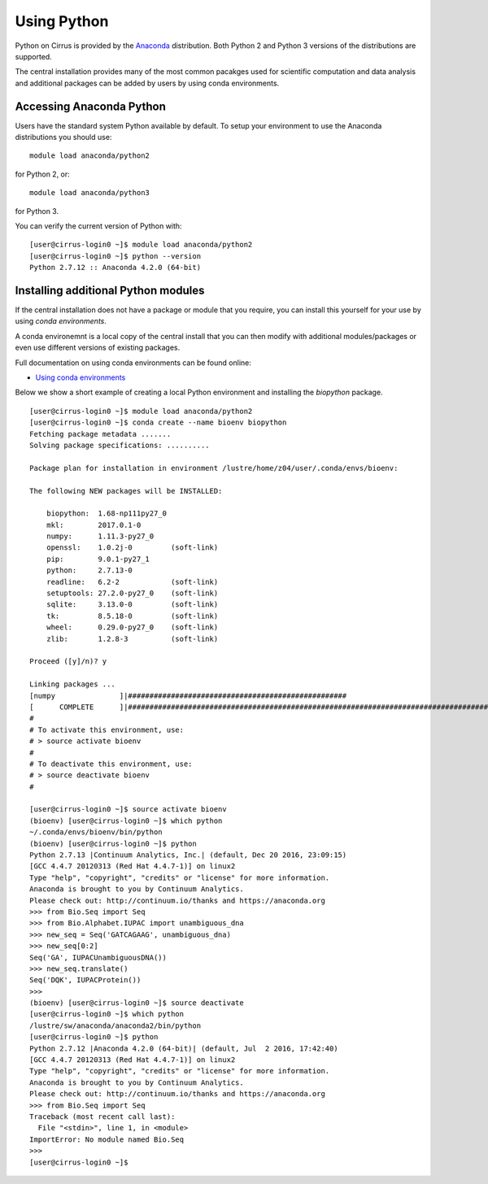Using Python
============

Python on Cirrus is provided by the `Anaconda <https://www.continuum.io/>`__
distribution. Both Python 2 and Python 3 versions of the distributions are
supported.

The central installation provides many of the most common pacakges used for
scientific computation and data analysis and additional packages can be added
by users by using conda environments.

Accessing Anaconda Python
-------------------------

Users have the standard system Python available by default. To setup your environment
to use the Anaconda distributions you should use:

::

    module load anaconda/python2

for Python 2, or:

::

    module load anaconda/python3

for Python 3.

You can verify the current version of Python with:

::

   [user@cirrus-login0 ~]$ module load anaconda/python2
   [user@cirrus-login0 ~]$ python --version
   Python 2.7.12 :: Anaconda 4.2.0 (64-bit)

Installing additional Python modules
------------------------------------

If the central installation does not have a package or module that you require, you 
can install this yourself for your use by using *conda environments*.

A conda environemnt is a local copy of the central install that you can then modify
with additional modules/packages or even use different versions of existing 
packages.

Full documentation on using conda environments can be found online:

* `Using conda environments <http://conda.pydata.org/docs/using/envs.html>`__

Below we show a short example of creating a local Python environment and installing the
*biopython* package.

::

   [user@cirrus-login0 ~]$ module load anaconda/python2
   [user@cirrus-login0 ~]$ conda create --name bioenv biopython
   Fetching package metadata .......
   Solving package specifications: ..........
   
   Package plan for installation in environment /lustre/home/z04/user/.conda/envs/bioenv:
   
   The following NEW packages will be INSTALLED:
   
       biopython:  1.68-np111py27_0
       mkl:        2017.0.1-0      
       numpy:      1.11.3-py27_0   
       openssl:    1.0.2j-0         (soft-link)
       pip:        9.0.1-py27_1    
       python:     2.7.13-0        
       readline:   6.2-2            (soft-link)
       setuptools: 27.2.0-py27_0    (soft-link)
       sqlite:     3.13.0-0         (soft-link)
       tk:         8.5.18-0         (soft-link)
       wheel:      0.29.0-py27_0    (soft-link)
       zlib:       1.2.8-3          (soft-link)
   
   Proceed ([y]/n)? y
   
   Linking packages ...
   [numpy               ]|###################################################
   [      COMPLETE      ]|########################################################################################| 100%
   #
   # To activate this environment, use:
   # > source activate bioenv
   #
   # To deactivate this environment, use:
   # > source deactivate bioenv
   #
   
   [user@cirrus-login0 ~]$ source activate bioenv
   (bioenv) [user@cirrus-login0 ~]$ which python
   ~/.conda/envs/bioenv/bin/python
   (bioenv) [user@cirrus-login0 ~]$ python
   Python 2.7.13 |Continuum Analytics, Inc.| (default, Dec 20 2016, 23:09:15) 
   [GCC 4.4.7 20120313 (Red Hat 4.4.7-1)] on linux2
   Type "help", "copyright", "credits" or "license" for more information.
   Anaconda is brought to you by Continuum Analytics.
   Please check out: http://continuum.io/thanks and https://anaconda.org
   >>> from Bio.Seq import Seq
   >>> from Bio.Alphabet.IUPAC import unambiguous_dna
   >>> new_seq = Seq('GATCAGAAG', unambiguous_dna)
   >>> new_seq[0:2]
   Seq('GA', IUPACUnambiguousDNA())
   >>> new_seq.translate()
   Seq('DQK', IUPACProtein())
   >>> 
   (bioenv) [user@cirrus-login0 ~]$ source deactivate
   [user@cirrus-login0 ~]$ which python
   /lustre/sw/anaconda/anaconda2/bin/python
   [user@cirrus-login0 ~]$ python
   Python 2.7.12 |Anaconda 4.2.0 (64-bit)| (default, Jul  2 2016, 17:42:40) 
   [GCC 4.4.7 20120313 (Red Hat 4.4.7-1)] on linux2
   Type "help", "copyright", "credits" or "license" for more information.
   Anaconda is brought to you by Continuum Analytics.
   Please check out: http://continuum.io/thanks and https://anaconda.org
   >>> from Bio.Seq import Seq
   Traceback (most recent call last):
     File "<stdin>", line 1, in <module>
   ImportError: No module named Bio.Seq
   >>> 
   [user@cirrus-login0 ~]$ 
